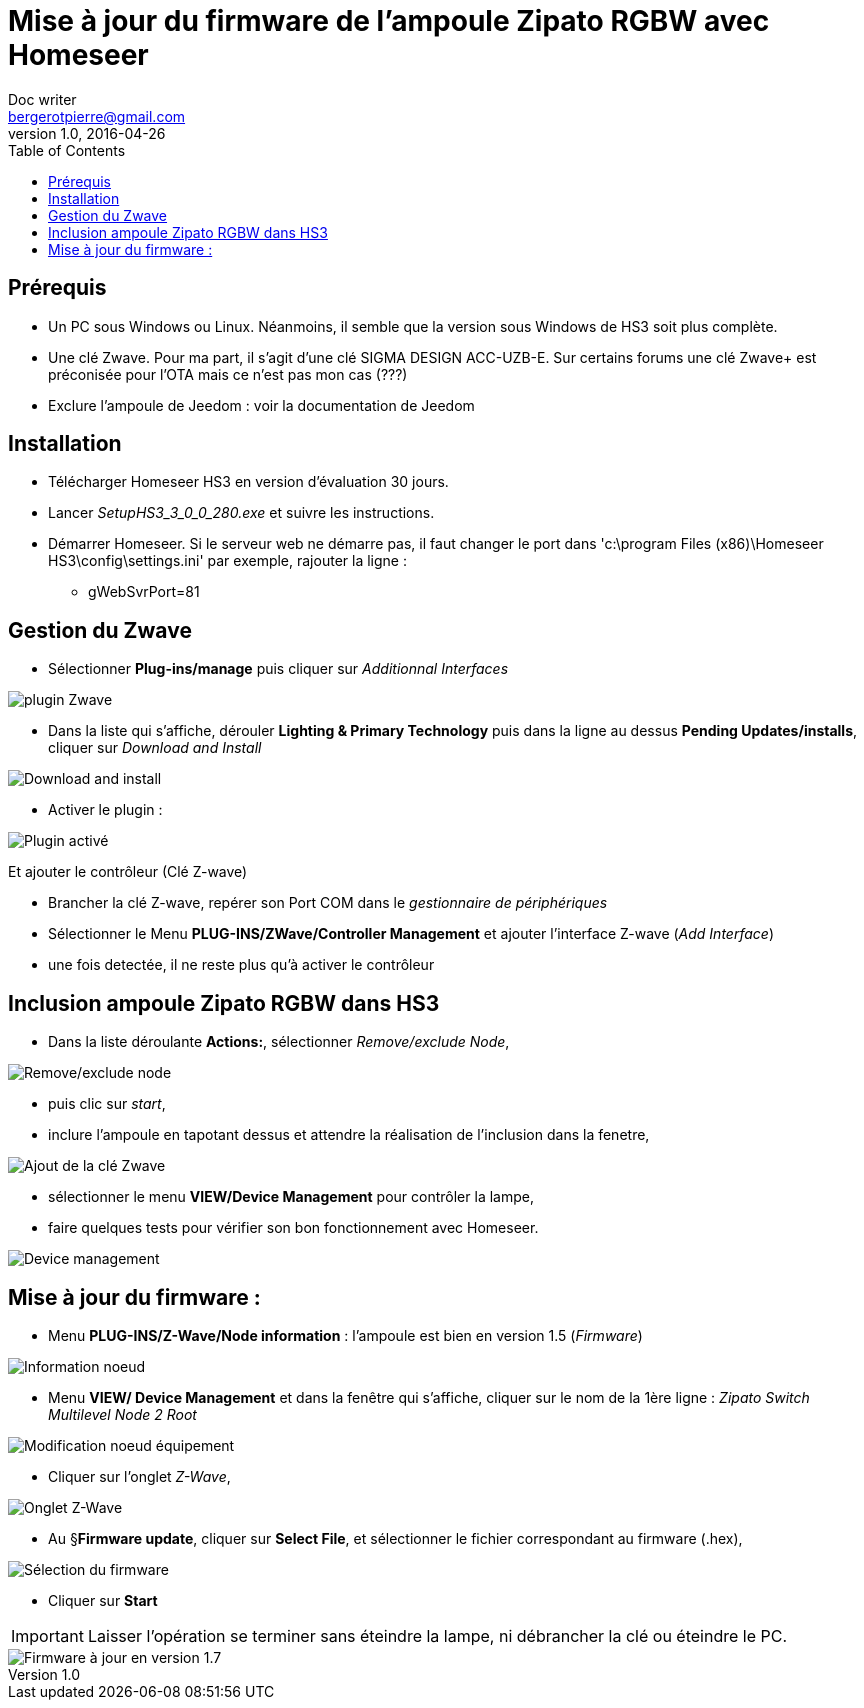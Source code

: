 = Mise à jour du firmware de l'ampoule Zipato RGBW avec Homeseer
Doc writer <bergerotpierre@gmail.com>
v1.0, 2016-04-26
:toc:

== Prérequis
- Un PC sous Windows ou Linux. Néanmoins, il semble que la version sous Windows de HS3 soit plus complète.
- Une clé Zwave. Pour ma part, il s'agit d'une clé SIGMA DESIGN ACC-UZB-E. Sur certains forums une clé Zwave+
est préconisée pour l'OTA mais ce n'est pas mon cas (???)
- Exclure l'ampoule de Jeedom : voir la documentation de Jeedom

== Installation
- Télécharger Homeseer HS3 en version d'évaluation 30 jours.
- Lancer _SetupHS3_3_0_0_280.exe_ et suivre les instructions.
- Démarrer Homeseer. Si le serveur web ne démarre pas, il faut changer le port dans 'c:\program Files (x86)\Homeseer HS3\config\settings.ini'
par exemple, rajouter la ligne :
* +gWebSvrPort=81+

== Gestion du Zwave
- Sélectionner *Plug-ins/manage* puis cliquer sur _Additionnal Interfaces_

image::images/plugins.png["plugin Zwave"]

- Dans la liste qui s'affiche, dérouler *Lighting & Primary Technology* puis dans la ligne au dessus *Pending Updates/installs*, cliquer sur _Download and Install_

image::images/plugin_download_and_install.png["Download and install",align="center"]

- Activer le plugin :

image::images/Plugin_activé.png["Plugin activé",align="center"]

Et ajouter le contrôleur (Clé Z-wave)

- Brancher la clé Z-wave, repérer son Port COM dans le _gestionnaire de périphériques_
- Sélectionner le Menu *PLUG-INS/ZWave/Controller Management* et ajouter l'interface Z-wave (_Add Interface_)
- une fois detectée, il ne reste plus qu'à activer le contrôleur

== Inclusion ampoule Zipato RGBW dans HS3

- Dans la liste déroulante *Actions:*, sélectionner _Remove/exclude Node_,

image::images/Actions_controller.png["Remove/exclude node",align="Center"]

- puis clic sur _start_,
- inclure l'ampoule en tapotant dessus et attendre la réalisation de l'inclusion
dans la fenetre,

image::images/Inclusion_Zipato_RGBW.png["Ajout de la clé Zwave",align="Center"]

- sélectionner le menu *VIEW/Device Management* pour contrôler la lampe,
- faire quelques tests pour vérifier son bon fonctionnement avec Homeseer.

image::images/device_management.png["Device management",align="Center"]

== Mise à jour du firmware :

- Menu *PLUG-INS/Z-Wave/Node information* : l'ampoule est bien en version 1.5 (_Firmware_)

image::images/Node_information.png["Information noeud",align="Center"]

- Menu *VIEW/ Device Management* et dans la fenêtre qui s'affiche, cliquer sur le nom de la 1ère ligne : _Zipato Switch Multilevel Node 2 Root_

image::images/Modify_device_Node.png["Modification noeud équipement",align="Center"]

- Cliquer sur l'onglet _Z-Wave_,

image::images/ZwaveTab.png["Onglet Z-Wave",align="Center"]

- Au §*Firmware update*, cliquer sur *Select File*, et sélectionner le fichier correspondant au firmware (.hex),

image::images/firmware_selected.png["Sélection du firmware",align="Center"]

- Cliquer sur *Start*

IMPORTANT: Laisser l'opération se terminer sans éteindre la lampe, ni débrancher la clé ou éteindre le PC.

image::images/firmware_updated_1.7_version.png["Firmware à jour en version 1.7",align="Center"]
